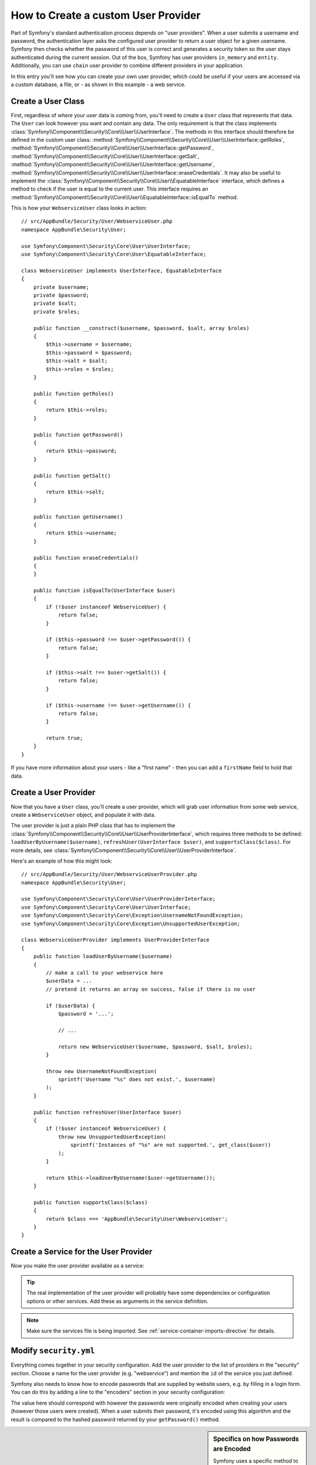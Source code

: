 .. index::
   single: Security; User Provider

How to Create a custom User Provider
====================================

Part of Symfony's standard authentication process depends on "user providers".
When a user submits a username and password, the authentication layer asks
the configured user provider to return a user object for a given username.
Symfony then checks whether the password of this user is correct and generates
a security token so the user stays authenticated during the current session.
Out of the box, Symfony has user providers ``in_memory`` and ``entity``.
Additionally, you can use ``chain`` user provider to combine different 
providers in your application.

In this entry you'll see how you can create your own user provider, which
could be useful if your users are accessed via a custom database, a file,
or - as shown in this example - a web service.

Create a User Class
-------------------

First, regardless of *where* your user data is coming from, you'll need to
create a ``User`` class that represents that data. The ``User`` can look
however you want and contain any data. The only requirement is that the
class implements :class:`Symfony\\Component\\Security\\Core\\User\\UserInterface`.
The methods in this interface should therefore be defined in the custom user
class: :method:`Symfony\\Component\\Security\\Core\\User\\UserInterface::getRoles`,
:method:`Symfony\\Component\\Security\\Core\\User\\UserInterface::getPassword`,
:method:`Symfony\\Component\\Security\\Core\\User\\UserInterface::getSalt`,
:method:`Symfony\\Component\\Security\\Core\\User\\UserInterface::getUsername`,
:method:`Symfony\\Component\\Security\\Core\\User\\UserInterface::eraseCredentials`.
It may also be useful to implement the
:class:`Symfony\\Component\\Security\\Core\\User\\EquatableInterface` interface,
which defines a method to check if the user is equal to the current user. This
interface requires an :method:`Symfony\\Component\\Security\\Core\\User\\EquatableInterface::isEqualTo`
method.

This is how your ``WebserviceUser`` class looks in action::

    // src/AppBundle/Security/User/WebserviceUser.php
    namespace AppBundle\Security\User;

    use Symfony\Component\Security\Core\User\UserInterface;
    use Symfony\Component\Security\Core\User\EquatableInterface;

    class WebserviceUser implements UserInterface, EquatableInterface
    {
        private $username;
        private $password;
        private $salt;
        private $roles;

        public function __construct($username, $password, $salt, array $roles)
        {
            $this->username = $username;
            $this->password = $password;
            $this->salt = $salt;
            $this->roles = $roles;
        }

        public function getRoles()
        {
            return $this->roles;
        }

        public function getPassword()
        {
            return $this->password;
        }

        public function getSalt()
        {
            return $this->salt;
        }

        public function getUsername()
        {
            return $this->username;
        }

        public function eraseCredentials()
        {
        }

        public function isEqualTo(UserInterface $user)
        {
            if (!$user instanceof WebserviceUser) {
                return false;
            }

            if ($this->password !== $user->getPassword()) {
                return false;
            }

            if ($this->salt !== $user->getSalt()) {
                return false;
            }

            if ($this->username !== $user->getUsername()) {
                return false;
            }

            return true;
        }
    }

If you have more information about your users - like a "first name" - then
you can add a ``firstName`` field to hold that data.

Create a User Provider
----------------------

Now that you have a ``User`` class, you'll create a user provider, which will
grab user information from some web service, create a ``WebserviceUser`` object,
and populate it with data.

The user provider is just a plain PHP class that has to implement the
:class:`Symfony\\Component\\Security\\Core\\User\\UserProviderInterface`,
which requires three methods to be defined: ``loadUserByUsername($username)``,
``refreshUser(UserInterface $user)``, and ``supportsClass($class)``. For
more details, see :class:`Symfony\\Component\\Security\\Core\\User\\UserProviderInterface`.

Here's an example of how this might look::

    // src/AppBundle/Security/User/WebserviceUserProvider.php
    namespace AppBundle\Security\User;

    use Symfony\Component\Security\Core\User\UserProviderInterface;
    use Symfony\Component\Security\Core\User\UserInterface;
    use Symfony\Component\Security\Core\Exception\UsernameNotFoundException;
    use Symfony\Component\Security\Core\Exception\UnsupportedUserException;

    class WebserviceUserProvider implements UserProviderInterface
    {
        public function loadUserByUsername($username)
        {
            // make a call to your webservice here
            $userData = ...
            // pretend it returns an array on success, false if there is no user

            if ($userData) {
                $password = '...';

                // ...

                return new WebserviceUser($username, $password, $salt, $roles);
            }

            throw new UsernameNotFoundException(
                sprintf('Username "%s" does not exist.', $username)
            );
        }

        public function refreshUser(UserInterface $user)
        {
            if (!$user instanceof WebserviceUser) {
                throw new UnsupportedUserException(
                    sprintf('Instances of "%s" are not supported.', get_class($user))
                );
            }

            return $this->loadUserByUsername($user->getUsername());
        }

        public function supportsClass($class)
        {
            return $class === 'AppBundle\Security\User\WebserviceUser';
        }
    }

Create a Service for the User Provider
--------------------------------------

Now you make the user provider available as a service:

.. configuration-block::

    .. code-block:: yaml

        # app/config/services.yml
        services:
            app.webservice_user_provider:
                class: AppBundle\Security\User\WebserviceUserProvider

    .. code-block:: xml

        <!-- app/config/services.xml -->
        <?xml version="1.0" encoding="UTF-8" ?>
        <container xmlns="http://symfony.com/schema/dic/services"
            xmlns:xsi="http://www.w3.org/2001/XMLSchema-instance"
            xsi:schemaLocation="http://symfony.com/schema/dic/services
                http://symfony.com/schema/dic/services/services-1.0.xsd">

            <services>
                <service id="app.webservice_user_provider"
                    class="AppBundle\Security\User\WebserviceUserProvider"
                />
            </services>
        </container>

    .. code-block:: php

        // app/config/services.php
        use Symfony\Component\DependencyInjection\Definition;

        $container->setDefinition(
            'app.webservice_user_provider',
            new Definition('AppBundle\Security\User\WebserviceUserProvider')
        );

.. tip::

    The real implementation of the user provider will probably have some
    dependencies or configuration options or other services. Add these as
    arguments in the service definition.

.. note::

    Make sure the services file is being imported. See :ref:`service-container-imports-directive`
    for details.

Modify ``security.yml``
-----------------------

Everything comes together in your security configuration. Add the user provider
to the list of providers in the "security" section. Choose a name for the user provider
(e.g. "webservice") and mention the ``id`` of the service you just defined.

.. configuration-block::

    .. code-block:: yaml

        # app/config/security.yml
        security:
            # ...

            providers:
                webservice:
                    id: app.webservice_user_provider

    .. code-block:: xml

        <!-- app/config/security.xml -->
        <?xml version="1.0" encoding="UTF-8"?>
        <srv:container xmlns="http://symfony.com/schema/dic/security"
            xmlns:xsi="http://www.w3.org/2001/XMLSchema-instance"
            xmlns:srv="http://symfony.com/schema/dic/services"
            xsi:schemaLocation="http://symfony.com/schema/dic/services
                http://symfony.com/schema/dic/services/services-1.0.xsd">

            <config>
                <!-- ... -->

                <provider name="webservice" id="app.webservice_user_provider" />
            </config>
        </srv:container>

    .. code-block:: php

        // app/config/security.php
        $container->loadFromExtension('security', array(
            // ...

            'providers' => array(
                'webservice' => array(
                    'id' => 'app.webservice_user_provider',
                ),
            ),
        ));

Symfony also needs to know how to encode passwords that are supplied by website
users, e.g. by filling in a login form. You can do this by adding a line to the
"encoders" section in your security configuration:

.. configuration-block::

    .. code-block:: yaml

        # app/config/security.yml
        security:
            # ...

            encoders:
                AppBundle\Security\User\WebserviceUser: bcrypt

    .. code-block:: xml

        <!-- app/config/security.xml -->
        <?xml version="1.0" encoding="UTF-8"?>
        <srv:container xmlns="http://symfony.com/schema/dic/security"
            xmlns:xsi="http://www.w3.org/2001/XMLSchema-instance"
            xmlns:srv="http://symfony.com/schema/dic/services"
            xsi:schemaLocation="http://symfony.com/schema/dic/services
                http://symfony.com/schema/dic/services/services-1.0.xsd">

            <config>
                <!-- ... -->

                <encoder class="AppBundle\Security\User\WebserviceUser"
                    algorithm="bcrypt" />
            </config>
        </srv:container>

    .. code-block:: php

        // app/config/security.php
        $container->loadFromExtension('security', array(
            // ...

            'encoders' => array(
                'AppBundle\Security\User\WebserviceUser' => 'bcrypt',
            ),
            // ...
        ));

The value here should correspond with however the passwords were originally
encoded when creating your users (however those users were created). When
a user submits their password, it's encoded using this algorithm and the result
is compared to the hashed password returned by your ``getPassword()`` method.

.. sidebar:: Specifics on how Passwords are Encoded

    Symfony uses a specific method to combine the salt and encode the password
    before comparing it to your encoded password. If ``getSalt()`` returns
    nothing, then the submitted password is simply encoded using the algorithm
    you specify in ``security.yml``. If a salt *is* specified, then the following
    value is created and *then* hashed via the algorithm::

        $password.'{'.$salt.'}'

    If your external users have their passwords salted via a different method,
    then you'll need to do a bit more work so that Symfony properly encodes
    the password. That is beyond the scope of this entry, but would include
    sub-classing ``MessageDigestPasswordEncoder`` and overriding the
    ``mergePasswordAndSalt`` method.

    Additionally, you can configure the details of the algorithm used to hash
    passwords. In this example, the application sets explicitly the cost of
    the bcrypt hashing:

    .. configuration-block::

        .. code-block:: yaml

            # app/config/security.yml
            security:
                # ...

                encoders:
                    AppBundle\Security\User\WebserviceUser:
                        algorithm: bcrypt
                        cost: 12

        .. code-block:: xml

            <!-- app/config/security.xml -->
            <?xml version="1.0" encoding="UTF-8"?>
            <srv:container xmlns="http://symfony.com/schema/dic/security"
                xmlns:xsi="http://www.w3.org/2001/XMLSchema-instance"
                xmlns:srv="http://symfony.com/schema/dic/services"
                xsi:schemaLocation="http://symfony.com/schema/dic/services
                    http://symfony.com/schema/dic/services/services-1.0.xsd">

                <config>
                    <!-- ... -->

                    <encoder class="AppBundle\Security\User\WebserviceUser"
                        algorithm="bcrypt"
                        cost="12" />
                </config>
            </srv:container>

        .. code-block:: php

            // app/config/security.php
            $container->loadFromExtension('security', array(
                // ...

                'encoders' => array(
                    'AppBundle\Security\User\WebserviceUser' => array(
                        'algorithm' => 'bcrypt',
                        'cost' => 12,
                    ),
                ),
            ));

.. _MessageDigestPasswordEncoder: https://github.com/symfony/symfony/blob/master/src/Symfony/Component/Security/Core/Encoder/MessageDigestPasswordEncoder.php
